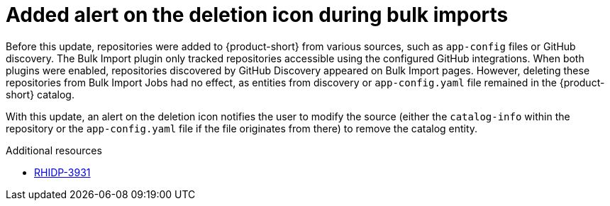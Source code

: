 [id="bug-fix-rhidp-3931"]
= Added alert on the deletion icon during bulk imports

Before this update, repositories were added to {product-short} from various sources, such as `app-config` files or GitHub discovery. The Bulk Import plugin only tracked repositories accessible using the configured GitHub integrations. When both plugins were enabled, repositories discovered by GitHub Discovery appeared on Bulk Import pages. However, deleting these repositories from Bulk Import Jobs had no effect, as entities from discovery or `app-config.yaml` file remained in the {product-short} catalog.

With this update, an alert on the deletion icon notifies the user to modify the source (either the `catalog-info` within the repository or the `app-config.yaml` file if the file originates from there) to remove the catalog entity.

.Additional resources
* link:https://issues.redhat.com/browse/RHIDP-3931[RHIDP-3931]
